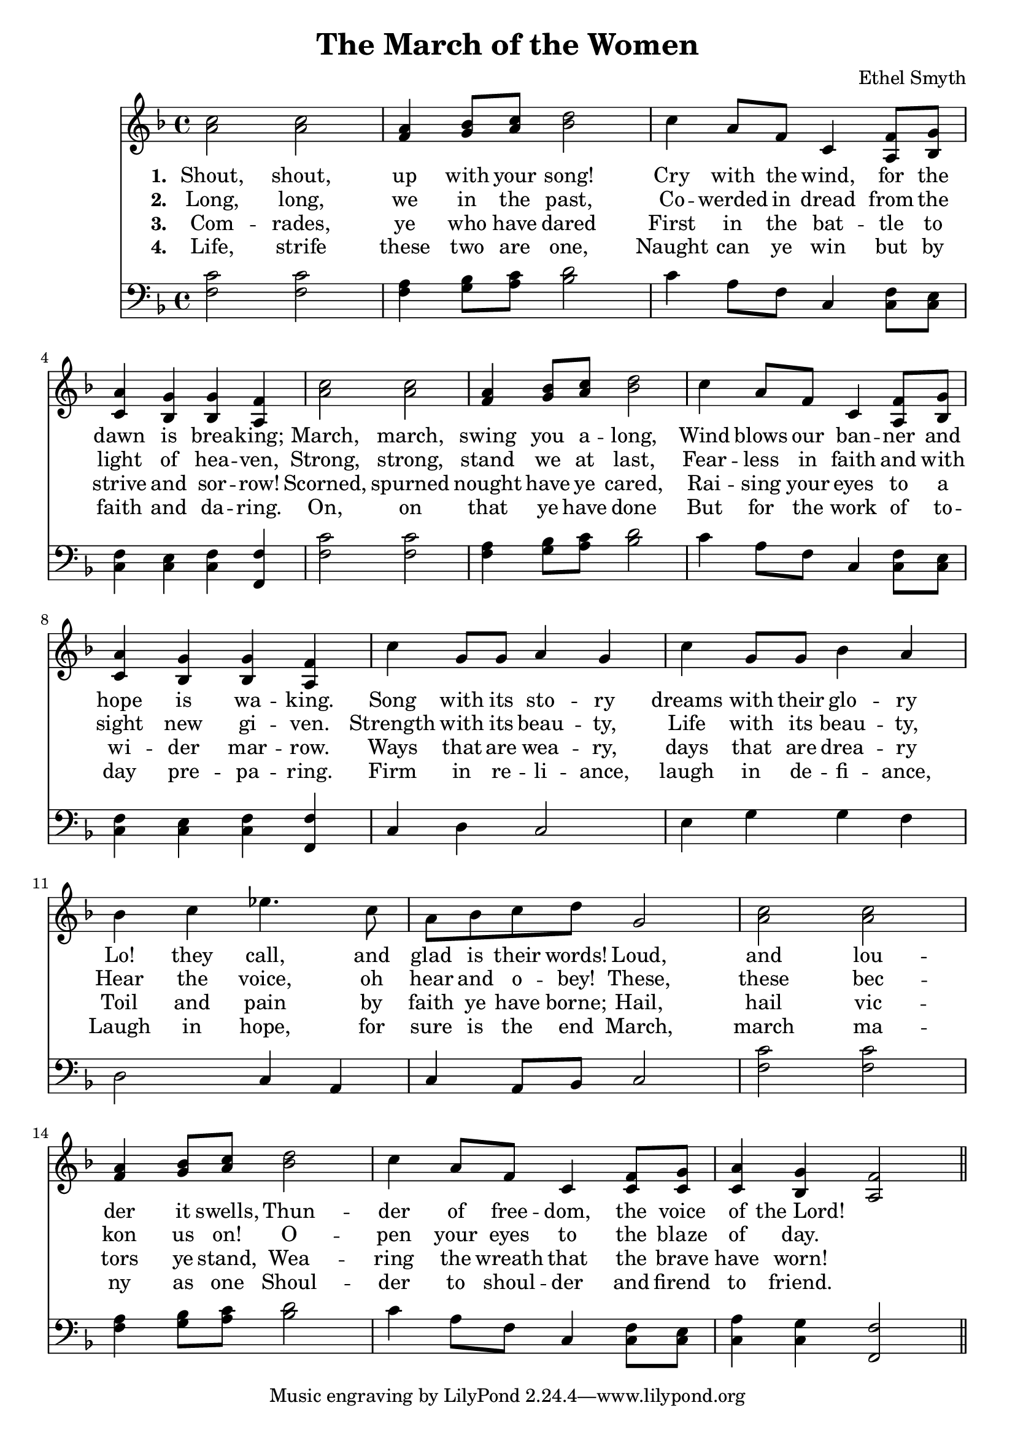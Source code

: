 \header {
  title = "The March of the Women"
  composer = "Ethel Smyth"
}

\score {
<<
  \new Staff {
    \new Voice = "one" {
    \clef treble \time 4/4 \key f \major 
      \relative c'' {
    <a c>2 <a c> | 
    <f a>4 <g bes>8 <a c> <bes d>2 | 
    c4 a8 f c4 <a f'>8 <bes g'> |
    <c a'>4 <bes g'> <bes g'> <a f'> | 
    <a' c>2 <a c> | 
    <f a>4 <g bes>8 <a c> <bes d>2 | 
    c4 a8 f c4 <a f'>8 <bes g'> | 
    <c a'>4 <bes g'> <bes g'> <a f'> | 
    c'4 g8 g a4 g  | 
    c4 g8 g bes4 a | 
    bes4 c ees4. c8  | 
    a8 bes c d g,2 | 
    <a c>2 <a c> |
    <f a>4 <g bes>8 <a c> <bes d>2 | 
    c4 a8 f c4 <c f>8 <c g'> |
    <c a'>4 <bes g'> <a f'>2 \bar "||"
      }
    }
   
  }
   \new Lyrics \lyricsto "one" {
   \set stanza = #"1. "
      Shout, shout, up with your song! 
      Cry with the wind, for the dawn is brea -- king;
      March, march, swing you a -- long,
      Wind blows our ban -- ner and hope is wa -- king.
      Song with its sto -- ry
      dreams with their glo -- ry 
      Lo! they call, and glad is their words! 
      Loud, and lou -- der it swells, 
      Thun -- der of free -- dom, the voice of "the Lord!"
    }
    \new Lyrics \lyricsto "one" {
    \set stanza = #"2. "
      Long, long, we in the past, 
      Co -- werded in dread from the light of hea -- ven,
      Strong, strong, stand we at last, 
      Fear -- less in faith and with sight new gi -- ven.
      Strength with its beau -- ty, Life with its beau -- ty,
      Hear the voice, oh hear and o -- bey!
      These, these bec -- kon us on! 
      O -- pen your eyes to the blaze of day.  
    }
    \new Lyrics \lyricsto "one" {
    \set stanza = #"3. "
      Com -- rades, ye who have dared
      First in the bat -- tle to strive and sor -- row! 
      Scorned, spurned nought have ye cared,
      Rai -- sing your eyes to a wi -- der mar -- row. 
      Ways that are wea -- ry, days that are drea -- ry
      Toil and pain by faith ye have borne; 
      Hail, hail vic -- tors ye stand, 
      Wea -- ring the wreath that the brave have worn! 
    }
    \new Lyrics \lyricsto "one" {
    \set stanza = #"4. "
      Life, strife these two are one, 
      Naught can ye win but by faith and da -- ring. 
      On, on that ye have done 
      But for the work of to -- day pre -- pa -- ring. 
      Firm in re -- li -- ance, laugh in de -- fi -- ance, 
      Laugh in hope, for sure is the end 
      March, march ma -- ny as one 
      Shoul -- der to shoul -- der and firend to friend. 
    }


\new Staff {
  \clef bass \time 4/4 \key f \major
  \relative c {
    <f c'>2 <f c'> | 
    <f a>4 <g bes>8 <a c> <bes d>2 | 
    c4 a8 f c4 <c f>8 <c e> | 
    <c f>4 <c e> <c f> <f, f'> | 
    <f' c'>2 <f c'> | 
    <f a>4 <g bes>8 <a c> <bes d>2 | 
    c4 a8 f c4 <c f>8 <c e> | 
    <c f>4 <c e> <c f> <f, f'> |
    c'4 d c2 | 
    e4 g g f | 
    d2 c4 a  |  
    c4 a8 bes c2 | 
    <f c'>2 <f c'> | 
    <f a>4 <g bes>8 <a c> <bes d>2 | 
    c4 a8 f c4 <c f>8 <c e> | 
    <c a'>4 <c g'> <f, f'>2 | 


  }
}
>>
  \layout {}
  \midi {}
}